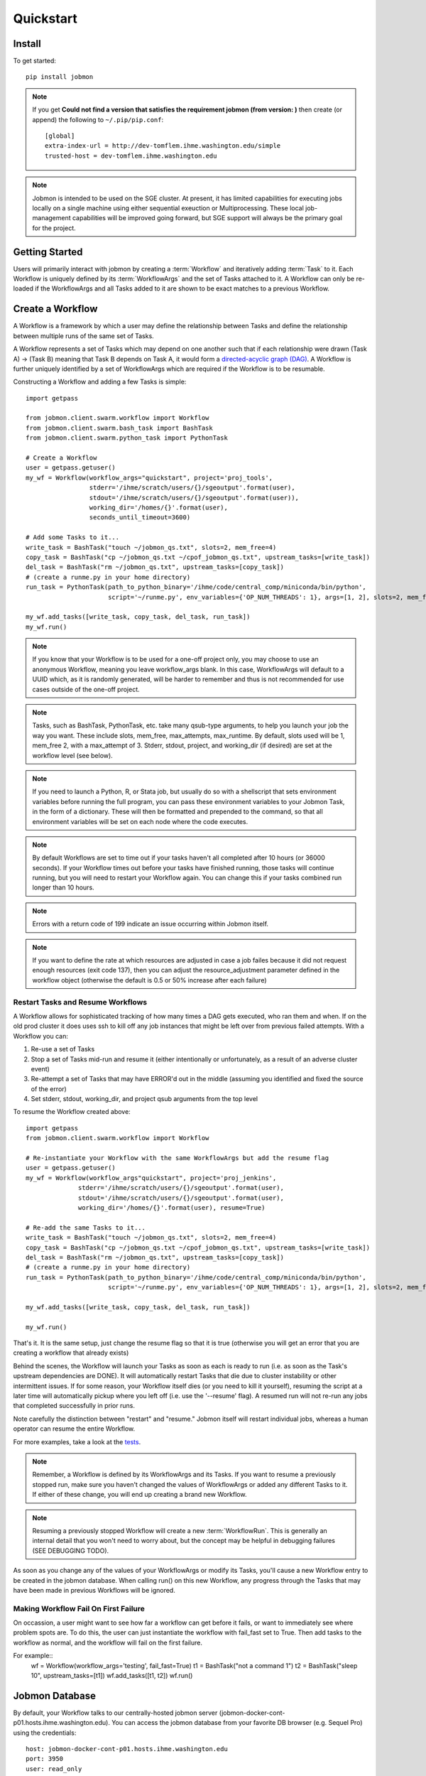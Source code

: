 Quickstart
##########


Install
*******
To get started::

    pip install jobmon

.. note::
    If you get **Could not find a version that satisfies the requirement jobmon (from version: )** then create (or append) the following to ``~/.pip/pip.conf``::

        [global]
        extra-index-url = http://dev-tomflem.ihme.washington.edu/simple
        trusted-host = dev-tomflem.ihme.washington.edu

.. note::

    Jobmon is intended to be used on the SGE cluster. At present, it has
    limited capabilities for executing jobs locally on a single machine using
    either sequential exeuction or Multiprocessing. These local job-management
    capabilities will be improved going forward, but SGE support will always be
    the primary goal for the project.


Getting Started
***************
Users will primarily interact with jobmon by creating a :term:`Workflow` and iteratively
adding :term:`Task` to it. Each Workflow is uniquely defined by its :term:`WorkflowArgs` and the set of Tasks attached to it. A Workflow can only be re-loaded if the WorkflowArgs and all Tasks added to it are shown to be exact matches to a previous Workflow.


Create a Workflow
*****************

A Workflow is a framework by which a user may define the relationship between Tasks and define the relationship between multiple runs of the same set of Tasks.

A Workflow represents a set of Tasks which may depend on one another such that if each relationship were drawn (Task A) -> (Task B) meaning that Task B depends on Task A, it would form a `directed-acyclic graph (DAG) <https://en.wikipedia.org/wiki/Directed_acyclic_graph>`_.  A Workflow is further uniquely identified by a set of WorkflowArgs which are required if the Workflow is to be resumable.

Constructing a Workflow and adding a few Tasks is simple::

    import getpass

    from jobmon.client.swarm.workflow import Workflow
    from jobmon.client.swarm.bash_task import BashTask
    from jobmon.client.swarm.python_task import PythonTask

    # Create a Workflow
    user = getpass.getuser()
    my_wf = Workflow(workflow_args="quickstart", project='proj_tools',
                     stderr='/ihme/scratch/users/{}/sgeoutput'.format(user),
                     stdout='/ihme/scratch/users/{}/sgeoutput'.format(user)),
                     working_dir='/homes/{}'.format(user),
                     seconds_until_timeout=3600)

    # Add some Tasks to it...
    write_task = BashTask("touch ~/jobmon_qs.txt", slots=2, mem_free=4)
    copy_task = BashTask("cp ~/jobmon_qs.txt ~/cpof_jobmon_qs.txt", upstream_tasks=[write_task])
    del_task = BashTask("rm ~/jobmon_qs.txt", upstream_tasks=[copy_task])
    # (create a runme.py in your home directory)
    run_task = PythonTask(path_to_python_binary='/ihme/code/central_comp/miniconda/bin/python',
                          script='~/runme.py', env_variables={'OP_NUM_THREADS': 1}, args=[1, 2], slots=2, mem_free=4)

    my_wf.add_tasks([write_task, copy_task, del_task, run_task])
    my_wf.run()

.. note::
    If you know that your Workflow is to be used for a one-off project only, you may choose to use an anonymous Workflow, meaning you leave workflow_args blank. In this case, WorkflowArgs will default to a UUID which, as it is randomly generated, will be harder to remember and thus is not recommended for use cases outside of the one-off project.

.. note::

    Tasks, such as BashTask, PythonTask, etc. take many qsub-type arguments, to help you launch your job the way you want. These include slots, mem_free, max_attempts, max_runtime. By default, slots used will be 1, mem_free 2, with a max_attempt of 3. Stderr, stdout, project, and working_dir (if desired) are set at the workflow level (see below).

.. note::
    If you need to launch a Python, R, or Stata job, but usually do so with a shellscript that sets environment variables before running the full program, you can pass these environment variables to your Jobmon Task, in the form of a dictionary. These will then be formatted and prepended to the command, so that all environment variables will be set on each node where the code executes.

.. note::
    By default Workflows are set to time out if your tasks haven't all completed after 10 hours (or 36000 seconds). If your Workflow times out before your tasks have finished running, those tasks will continue running, but you will need to restart your Workflow again. You can change this if your tasks combined run longer than 10 hours.

.. note::
    Errors with a return code of 199 indicate an issue occurring within Jobmon itself.

.. note::
    If you want to define the rate at which resources are adjusted in case a job failes because it did not request enough resources (exit code 137), then you can adjust the resource_adjustment parameter defined in the workflow object (otherwise the default is 0.5 or 50% increase after each failure)

Restart Tasks and Resume Workflows
=======================================

A Workflow allows for sophisticated tracking of how many times a DAG gets executed, who ran them and when.
If on the old prod cluster it does uses ssh to kill off any job instances that might be left over from previous failed attempts. With a Workflow you can:

#. Re-use a set of Tasks
#. Stop a set of Tasks mid-run and resume it (either intentionally or unfortunately, as
   a result of an adverse cluster event)
#. Re-attempt a set of Tasks that may have ERROR'd out in the middle (assuming you
   identified and fixed the source of the error)
#. Set stderr, stdout, working_dir, and project qsub arguments from the top level

To resume the Workflow created above::

    import getpass
    from jobmon.client.swarm.workflow import Workflow

    # Re-instantiate your Workflow with the same WorkflowArgs but add the resume flag
    user = getpass.getuser()
    my_wf = Workflow(workflow_args"quickstart", project='proj_jenkins',
                  stderr='/ihme/scratch/users/{}/sgeoutput'.format(user),
                  stdout='/ihme/scratch/users/{}/sgeoutput'.format(user),
                  working_dir='/homes/{}'.format(user), resume=True)

    # Re-add the same Tasks to it...
    write_task = BashTask("touch ~/jobmon_qs.txt", slots=2, mem_free=4)
    copy_task = BashTask("cp ~/jobmon_qs.txt ~/cpof_jobmon_qs.txt", upstream_tasks=[write_task])
    del_task = BashTask("rm ~/jobmon_qs.txt", upstream_tasks=[copy_task])
    # (create a runme.py in your home directory)
    run_task = PythonTask(path_to_python_binary='/ihme/code/central_comp/miniconda/bin/python',
                          script='~/runme.py', env_variables={'OP_NUM_THREADS': 1}, args=[1, 2], slots=2, mem_free=4)

    my_wf.add_tasks([write_task, copy_task, del_task, run_task])

    my_wf.run()

That's it. It is the same setup, just change the resume flag so that it is true (otherwise you will get an error that you are creating a workflow that already exists)

Behind the scenes, the Workflow will launch your Tasks as soon as each is
ready to run (i.e. as soon as the Task's upstream dependencies are DONE). It
will automatically restart Tasks that die due to cluster instability or other
intermittent issues. If for some reason, your Workflow itself dies (or you need
to kill it yourself), resuming the script at a later time will automatically pickup
where you left off (i.e. use the '--resume' flag). A resumed run will not
re-run any jobs that completed successfully in prior runs.

Note carefully the distinction between "restart" and "resume."
Jobmon itself will restart individual jobs, whereas a human operator can resume the
entire Workflow.

For more examples, take a look at the `tests <https://stash.ihme.washington.edu/projects/CC/repos/jobmon/browse/tests/test_workflow.py>`_.

.. note::

    Remember, a Workflow is defined by its WorkflowArgs and its Tasks. If you
    want to resume a previously stopped run, make sure you haven't changed the
    values of WorkflowArgs or added any different Tasks to it. If either of these change,
    you will end up creating a brand new Workflow.

.. note::

    Resuming a previously stopped Workflow will create a new
    :term:`WorkflowRun`. This is generally an internal detail that you won't
    need to worry about, but the concept may be helpful in debugging failures
    (SEE DEBUGGING TODO).

.. todo for the jobmon developers::

    (DEBUGGING) Figure out whether/how we want users to interact with
    WorkflowRuns. I tend to think they're only useful for debugging purposes...
    but that leads to the question of what utilities we want to expose to help
    users to debug in general.

As soon as you change any of the values of your WorkflowArgs or modify its Tasks,
you'll cause a new Workflow entry to be created in the jobmon
database. When calling run() on this new Workflow, any progress through the
Tasks that may have been made in previous Workflows will be ignored.

.. todo for the jobmon developers::

    Figure out how we want to give users visibility into the Workflows
    they've created over time.


Making Workflow Fail On First Failure
=======================================

On occassion, a user might want to see how far a workflow can get before it fails,
or want to immediately see where problem spots are. To do this, the user can just
instantiate the workflow with fail_fast set to True. Then add tasks to the workflow
as normal, and the workflow will fail on the first failure.

For example::
    wf = Workflow(workflow_args='testing', fail_fast=True)
    t1 = BashTask("not a command 1")
    t2 = BashTask("sleep 10", upstream_tasks=[t1])
    wf.add_tasks([t1, t2])
    wf.run()


Jobmon Database
***************

By default, your Workflow talks to our centrally-hosted jobmon server
(jobmon-docker-cont-p01.hosts.ihme.washington.edu). You can access the
jobmon database from your favorite DB browser (e.g. Sequel Pro) using the credentials::

    host: jobmon-docker-cont-p01.hosts.ihme.washington.edu
    port: 3950
    user: read_only
    pass: docker
    database: docker

If you are accessing a version of jobmon prior to 0.8.4 the database host is
jobmon-p01.ihme.washington.edu

.. todo for the jobmon developers::

    Create READ-ONLY credentials


Running Queries in Jobmon
*************************


You can query the jobmon database to see the status of a whole Workflow, or any set of jobs.
Open a SQL browser and connect to the database defined above.

Tables:

job
    The (potential) call of a job. Like a function definition in python
job_instance
    An actual run of a job. Like calling a function in python. One job can have multiple job_instances if they are retried
job_instance_error_log
    Any errors produced by a job_instance.
job_instance_status
    Has the status of the running job_instance (as defined in the job_status table).
job_status
    Meta-data table that defines the four states of a job_instance.
task_dag
    Has every entry of task dags created, as identified by a dag_id and dag_hash
workflow
    Has every workflow created, along with it's associated dag_id, and workflow_args
workflow_run
    Has every run of a workflow, paired with it's workflow, as identified by workflow_id
workflow_run_status
    Meta-data table that defines the four states of a Workflow Run
workflow_status
    Meta-data table that defines the five states of a Workflow

You will need to know your workflow_id or dag_id. Hopefully your application logged it, otherwise it will be obvious by name as one of the recent entries in the task_dag table.

For example, the following command shows the current status of all jobs in dag 191:
    SELECT status, count(*) FROM job WHERE dag_id=191 GROUP BY status

